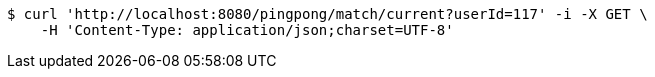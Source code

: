 [source,bash]
----
$ curl 'http://localhost:8080/pingpong/match/current?userId=117' -i -X GET \
    -H 'Content-Type: application/json;charset=UTF-8'
----